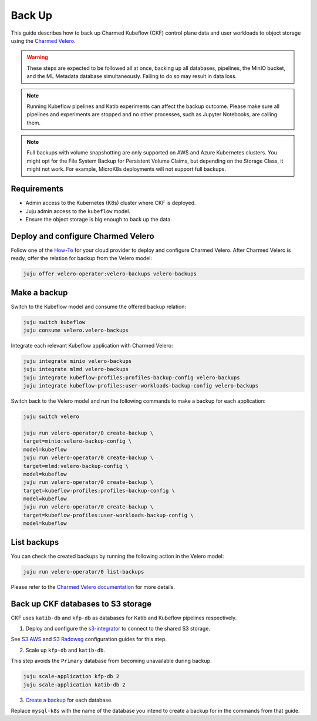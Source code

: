 .. _back_up:

Back Up
=====================

This guide describes how to back up Charmed Kubeflow (CKF) control plane data and user workloads to object storage using the `Charmed Velero <https://charmhub.io/velero-operator>`_.

.. warning::
   These steps are expected to be followed all at once, backing up all databases, pipelines, the MinIO bucket, and the ML Metadata database simultaneously. Failing to do so may result in data loss.

.. note::
   Running Kubeflow pipelines and Katib experiments can affect the backup outcome. Please make sure all pipelines and experiments are stopped and no other processes, such as Jupyter Notebooks, are calling them.

.. note::
   Full backups with volume snapshotting are only supported on AWS and Azure Kubernetes clusters. You might opt for the File System Backup for Persistent Volume Claims, but depending on the Storage Class, it might not work. For example, MicroK8s deployments will not support full backups.

---------------------
Requirements
---------------------

- Admin access to the Kubernetes (K8s) cluster where CKF is deployed.
- Juju admin access to the ``kubeflow`` model.
- Ensure the object storage is big enough to back up the data.

---------------------------------------------------
Deploy and configure Charmed Velero
---------------------------------------------------

Follow one of the `How-To <https://charmhub.io/velero-operator/docs/how-to>`_ for your cloud provider to deploy and configure Charmed Velero. After Charmed Velero is ready, offer the relation for backup from the Velero model:

.. code-block:: bash

    juju offer velero-operator:velero-backups velero-backups

-----------------------------------
Make a backup
-----------------------------------

Switch to the Kubeflow model and consume the offered backup relation:

.. code-block:: bash

    juju switch kubeflow
    juju consume velero.velero-backups

Integrate each relevant Kubeflow application with Charmed Velero:

.. code-block:: bash

    juju integrate minio velero-backups
    juju integrate mlmd velero-backups
    juju integrate kubeflow-profiles:profiles-backup-config velero-backups
    juju integrate kubeflow-profiles:user-workloads-backup-config velero-backups

Switch back to the Velero model and run the following commands to make a backup for each application:

.. code-block:: bash

    juju switch velero

    juju run velero-operator/0 create-backup \
    target=minio:velero-backup-config \
    model=kubeflow
    juju run velero-operator/0 create-backup \
    target=mlmd:velero-backup-config \
    model=kubeflow
    juju run velero-operator/0 create-backup \
    target=kubeflow-profiles:profiles-backup-config \
    model=kubeflow
    juju run velero-operator/0 create-backup \
    target=kubeflow-profiles:user-workloads-backup-config \
    model=kubeflow

-----------------------------------
List backups
-----------------------------------

You can check the created backups by running the following action in the Velero model:

.. code-block:: bash

    juju run velero-operator/0 list-backups

Please refer to the `Charmed Velero documentation <https://charmhub.io/velero-operator/docs>`_ for more details.

-----------------------------------
Back up CKF databases to S3 storage
-----------------------------------

CKF uses ``katib-db`` and ``kfp-db`` as databases for Katib and Kubeflow pipelines respectively.

1. Deploy and configure the `s3-integrator <https://charmhub.io/s3-integrator>`_ to connect to the shared S3 storage.

See `S3 AWS <https://charmhub.io/mysql-k8s/docs/h-configure-s3-aws>`_ and `S3 Radowsg <https://charmhub.io/mysql-k8s/docs/h-configure-s3-radosgw>`_ configuration guides for this step.

2. Scale up ``kfp-db`` and ``katib-db``.

This step avoids the ``Primary`` database from becoming unavailable during backup.

.. code-block:: bash

   juju scale-application kfp-db 2
   juju scale-application katib-db 2

3. `Create a backup <https://charmhub.io/mysql-k8s/docs/h-create-backup>`_ for each database.

Replace ``mysql-k8s`` with the name of the database you intend to create a backup for in the commands from that guide.
